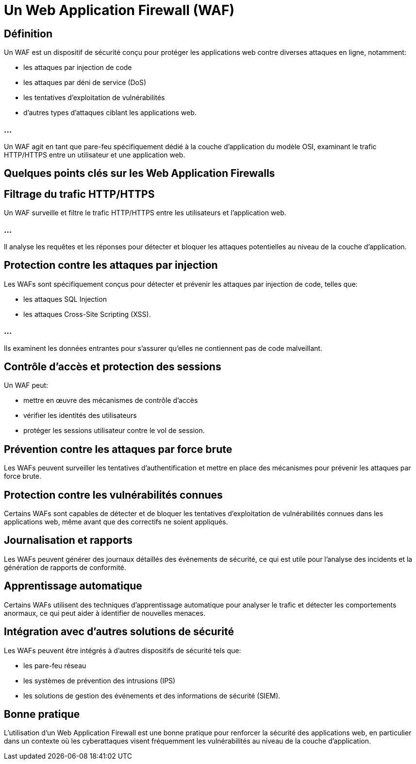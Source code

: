= Un Web Application Firewall (WAF) 

== Définition

Un WAF est un dispositif de sécurité conçu pour protéger les applications web contre diverses attaques en ligne, notamment:
[%step]
* les attaques par injection de code
* les attaques par déni de service (DoS)
* les tentatives d'exploitation de vulnérabilités
* d'autres types d'attaques ciblant les applications web. 


=== ...

Un WAF agit en tant que pare-feu spécifiquement dédié à la couche d'application du modèle OSI, examinant le trafic HTTP/HTTPS entre un utilisateur et une application web.


== Quelques points clés sur les Web Application Firewalls 

== Filtrage du trafic HTTP/HTTPS 

Un WAF surveille et filtre le trafic HTTP/HTTPS entre les utilisateurs et l'application web. 

=== ...

Il analyse les requêtes et les réponses pour détecter et bloquer les attaques potentielles au niveau de la couche d'application.

== Protection contre les attaques par injection

Les WAFs sont spécifiquement conçus pour détecter et prévenir les attaques par injection de code, telles que:
[%step]
* les attaques SQL Injection 
* les attaques Cross-Site Scripting (XSS). 

=== ...

Ils examinent les données entrantes pour s'assurer qu'elles ne contiennent pas de code malveillant.

== Contrôle d'accès et protection des sessions

Un WAF peut:
[%step]
* mettre en œuvre des mécanismes de contrôle d'accès
* vérifier les identités des utilisateurs
* protéger les sessions utilisateur contre le vol de session.

== Prévention contre les attaques par force brute

Les WAFs peuvent surveiller les tentatives d'authentification et mettre en place des mécanismes pour prévenir les attaques par force brute.

== Protection contre les vulnérabilités connues

Certains WAFs sont capables de détecter et de bloquer les tentatives d'exploitation de vulnérabilités connues dans les applications web, même avant que des correctifs ne soient appliqués.

== Journalisation et rapports 

Les WAFs peuvent générer des journaux détaillés des événements de sécurité, ce qui est utile pour l'analyse des incidents et la génération de rapports de conformité.

== Apprentissage automatique 

Certains WAFs utilisent des techniques d'apprentissage automatique pour analyser le trafic et détecter les comportements anormaux, ce qui peut aider à identifier de nouvelles menaces.

== Intégration avec d'autres solutions de sécurité 

Les WAFs peuvent être intégrés à d'autres dispositifs de sécurité tels que:
[%step]
* les pare-feu réseau
* les systèmes de prévention des intrusions (IPS)
* les solutions de gestion des événements et des informations de sécurité (SIEM).

== Bonne pratique

L'utilisation d'un Web Application Firewall est une bonne pratique pour renforcer la sécurité des applications web, en particulier dans un contexte où les cyberattaques visent fréquemment les vulnérabilités au niveau de la couche d'application.
